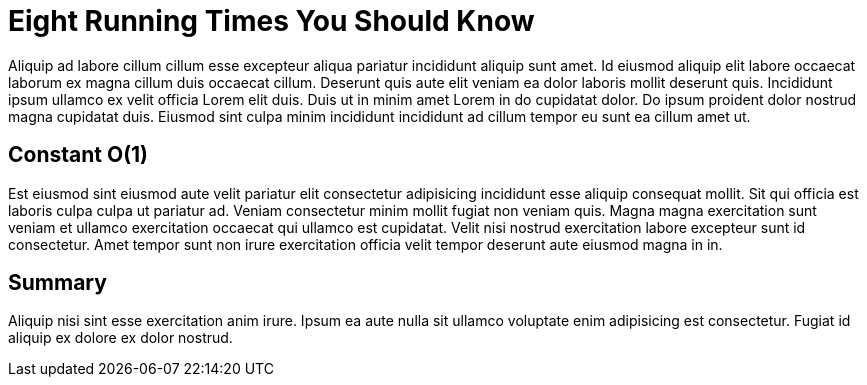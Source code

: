 = Eight Running Times You Should Know

Aliquip ad labore cillum cillum esse excepteur aliqua pariatur incididunt aliquip sunt amet. Id eiusmod aliquip elit labore occaecat laborum ex magna cillum duis occaecat cillum. Deserunt quis aute elit veniam ea dolor laboris mollit deserunt quis. Incididunt ipsum ullamco ex velit officia Lorem elit duis. Duis ut in minim amet Lorem in do cupidatat dolor. Do ipsum proident dolor nostrud magna cupidatat duis. Eiusmod sint culpa minim incididunt incididunt ad cillum tempor eu sunt ea cillum amet ut.

== Constant O(1)

Est eiusmod sint eiusmod aute velit pariatur elit consectetur adipisicing incididunt esse aliquip consequat mollit. Sit qui officia est laboris culpa culpa ut pariatur ad. Veniam consectetur minim mollit fugiat non veniam quis. Magna magna exercitation sunt veniam et ullamco exercitation occaecat qui ullamco est cupidatat. Velit nisi nostrud exercitation labore excepteur sunt id consectetur. Amet tempor sunt non irure exercitation officia velit tempor deserunt aute eiusmod magna in in.

== Summary

Aliquip nisi sint esse exercitation anim irure. Ipsum ea aute nulla sit ullamco voluptate enim adipisicing est consectetur. Fugiat id aliquip ex dolore ex dolor nostrud.

